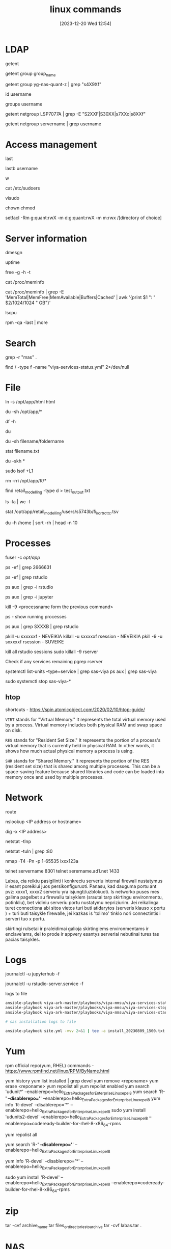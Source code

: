 #+title:      linux commands
#+date:       [2023-12-20 Wed 12:54]
#+filetags:   :linux:
#+identifier: 20231220T125422
#+STARTUP:    overview

* LDAP
# Retrieve entries from administrative databases such as passwd and group
getent
# list members of a group
getent group group_name
# check if user belongs to ldap group
getent group yg-nas-quant-z | grep "s4X9Xf"
# Display the current user ID and group ID, and all associated groups
id username
# Display all groups a user belongs to
groups username
# check if multiple users belong to a server
getent netgroup LSP7077A | grep -E "S2XXF|S30XX|s7XXc|s8XXf"
# check if user belongs to a server
getent netgroup servername | grep username

* Access management

# Show last logged in users
last
# display bad login attempts of specified user
lastb username
# shows logged-in users and their activities
w

cat /etc/sudoers

# Edit the sudoers configuration file safely
visudo

chown
chmod

# my tip is use setgid on parent directory, that is inherited and then
# use setfacl on the group, that would give them the access needed.
# attempt with Pitkänen, Arto, but it still does not work

setfacl -Rm g:quant:rwX -m d:g:quant:rwX -m m:rwx /[directory of choice]

* Server information

# display kernel ring buffer messages
dmesgn
# server uptime
uptime
# check server ram
free -g -h -t
# detailed ram info
cat /proc/meminfo
# same like above just summarized and in GB
cat /proc/meminfo | grep -E 'MemTotal|MemFree|MemAvailable|Buffers|Cached' | awk '{print $1 ": " $2/1024/1024 " GB"}'
# check server cores
lscpu
# to see which pkg:s that was updated during the last patch round. I think that
# is the best way. good after tsw's
rpm -qa -last | more

* Search

# look for a word "mas" in ALL files(their content)
grep -r "mas" .
# search on the whole server by supressing error messages
find / -type f -name "viya-services-status.yml" 2>/dev/null

* File

# creates a symbolic link(symlink) named "html" in the current directory that points to the "/opt/app/html" directory.
ln -s /opt/app/html html
# find out how big are the folders
du -sh /opt/app/*
# show disk usage statistics
df -h
# estimate file space usage
du
# size of the folder/file
du -sh filename/foldername
# see when file was created, modified last time and etc
stat filename.txt
# cd into dir, shows how much each item in it takes space
du -skh *
# shows files
sudo lsof +L1
# ask for confirmation deleting each folder/file
rm -rri /opt/app/R/*
# list ALL the folders of the current folder
find retail_modelling -type d > test_output.txt
# count how many things in the dir
ls -la | wc -l
# Check when file was created and stuff
stat /opt/app/retail_modelling/users/s5743b/fi_kort_rc_ttc.tsv
# check top 10 biggest files in home dir
du -h /home | sort -rh | head -n 10

* Processes

fuser -c /opt/app/

ps -ef | grep 2666631

ps -ef | grep rstudio

ps aux | grep -i rstudio

ps aux | grep -i jupyter

kill -9 <processname form the previous command>

ps - show running processes

ps aux | grep SXXXB | grep rstudio

pkill -u sxxxxxf - NEVEIKIA
killall -u sxxxxxf rsession - NEVEIKIA
pkill -9 -u sxxxxxf rsession - SUVEIKE

kill all rstudio sessions
sudo killall -9 rserver

Check if any services remaining
pgrep rserver

# check all services by name
systemctl list-units --type=service | grep sas-viya
ps aux | grep sas-viya

# kill all services by name
sudo systemctl stop sas-viya-*

** htop

shortcuts - https://spin.atomicobject.com/2020/02/10/htop-guide/

~VIRT~ stands for "Virtual Memory." It represents the total virtual
memory used by a process. Virtual memory includes both physical RAM
and swap space on disk.

~RES~ stands for "Resident Set Size." It represents the portion of a
process's virtual memory that is currently held in physical RAM. In
other words, it shows how much actual physical memory a process is
using.

~SHR~ stands for "Shared Memory." It represents the portion of the RES
(resident set size) that is shared among multiple processes. This can
be a space-saving feature because shared libraries and code can be
loaded into memory once and used by multiple processes.

* Network

# show the IP routing table
route
# find all aliases/DNS of a Linux server that are assigned or being used
nslookup <IP address or hostname>
# same as above
dig -x <IP address>
# show you a list of all active network connections and their associated ports
netstat -tlnp

# find if port 80 is being used
netstat -tuln | grep :80
# check what ports are running on the servers
nmap -T4 -Pn -p 1-65535 lxxx123a
# telnet
telnet servername 8301
telnet serername.ad1.net 1433


Labas, cia reiktu pasigilinti i konkreciu serveriu internal firewall nustatymus
ir esant poreikiui juos persikonfiguruoti. Panasu, kad dauguma portu ant pvz:
xxxx1, xxxx2 serveriu yra isjungti/uzblokuoti. Is networko puses mes galima
pagelbet su firewallu taisyklem (srautai tarp skirtingu environmentu,
potinkliu), bet vidiniu serveriu portu nustatymu nepriziurim. Jei reikalinga
turet connectiona abi sitos vietos turi buti atidarytos (serveris klauso x
portu ) + turi buti taisykle firewalle, jei kazkas is 'tolimo' tinklo nori
connectintis i serveri tuo x portu.

skirtingi rulsetai ir praleidimai galioja skirtingiems environmentams ir
enclave'ams, del to prode ir appvery esantys serveriai nebutinai tures tas
pacias taisykles.

* Logs

journalctl -u jupyterhub -f

journalctl -u rstudio-server.service -f

logs to file
#+begin_src bash
  ansible-playbook viya-ark-master/playbooks/viya-mmsu/viya-services-status.yml -vvv 2>&1 | tee -a viya_services_status_logs_20230727.txt
  ansible-playbook viya-ark-master/playbooks/viya-mmsu/viya-services-stop.yml -e "enable_stray_cleanup=true" -vvv 2>&1 | tee -a viya_services_stop_logs_20230727.txt
  ansible-playbook viya-ark-master/playbooks/viya-mmsu/viya-services-start.yml -vvv 2>&1 | tee -a viya_services_start_logs_20230727.txt

  # sas installation logs to file

  ansible-playbook site.yml -vvv 2>&1 | tee -a install_20230809_1500.txt
#+end_src

* Yum

rpm official repo(yum, RHEL) commands - https://www.rpmfind.net/linux/RPM/ByName.html

yum history
yum list installed | grep devel
yum remove <reponame>
yum erase <reponame>
yum repolist all
yum repolist enabled
yum search 'udunit*' --enablerepo=hello_Extra_Packages_for_Enterprise_Linux_epel8
yum search 'R-*' --disablerepo='*' --enablerepo=hello_Extra_Packages_for_Enterprise_Linux_epel8
yum info 'R-devel' --disablerepo='*' --enablerepo=hello_Extra_Packages_for_Enterprise_Linux_epel8
sudo yum install 'udunits2-devel' --enablerepo=hello_Extra_Packages_for_Enterprise_Linux_epel8 --enablerepo=codeready-builder-for-rhel-8-x86_64-rpms
# list all available red hat repos
yum repolist all
# search for package in all repos + EPEL8 repo
yum search 'R-*' --disablerepo='*' --enablerepo=hello_Extra_Packages_for_Enterprise_Linux_epel8
# search EPEL8 repo
yum info 'R-devel' --disablerepo='*' --enablerepo=hello_Extra_Packages_for_Enterprise_Linux_epel8
# install from EPEL8 repo
sudo yum install 'R-devel' --enablerepo=hello_Extra_Packages_for_Enterprise_Linux_epel8 --enablerepo=codeready-builder-for-rhel-8-x86_64-rpms

* zip

tar -cvf archive_name.tar files_or_directories_to_archive
tar -cvf labas.tar .

* NAS

# list all drives?
cat /etc/fstab
# get mount name
mount -l |grep sas-store

* odbc

ODBC

For setting up ODBC connection you need temp root user. Add temp root
user - Model Validation Home - SEB Confluence (sebank.se)

NOTE. You can determine the location of the configuration files on
your system by entering the following command into a terminal:
"odbcinst -j".

Check what ODBC drivers are installed for required DB in
"/etc/odbcinst.ini" (or use command "odbcinst -q -d").

After you have your file you need to create global variable to point
to that file location for ODBC to pic up needed information. "export
ODBCINI=/etc/odbc.ini" (only for the first time).

You can list the data sources on your system with the following
command: "odbcinst -q -s"

